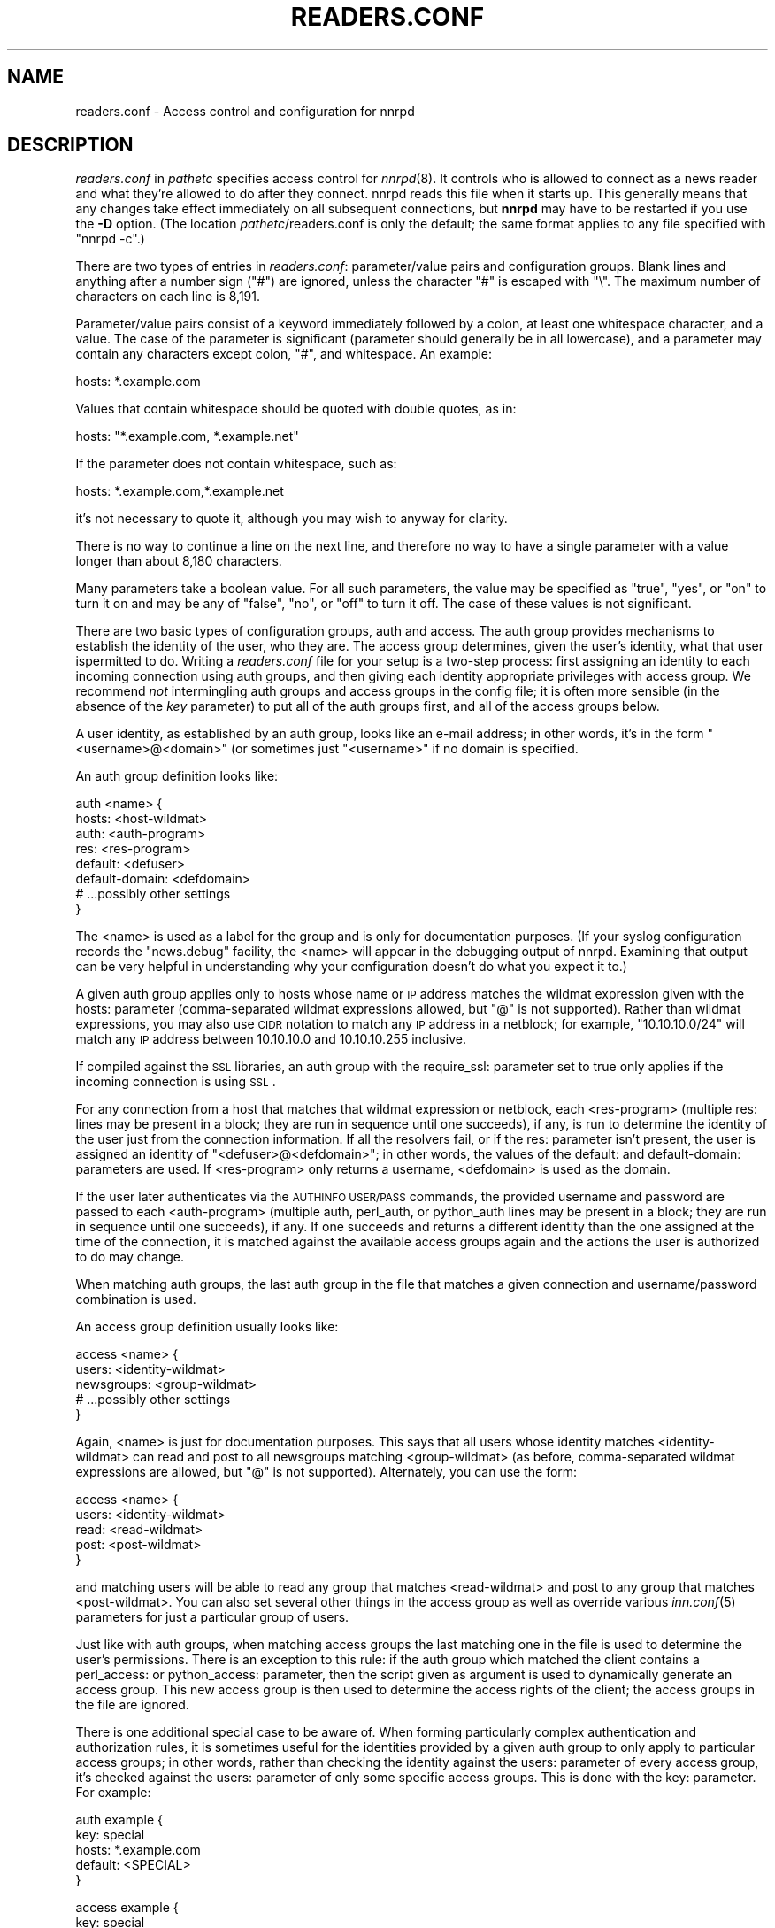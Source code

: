 .\" Automatically generated by Pod::Man v1.34, Pod::Parser v1.13
.\"
.\" Standard preamble:
.\" ========================================================================
.de Sh \" Subsection heading
.br
.if t .Sp
.ne 5
.PP
\fB\\$1\fR
.PP
..
.de Sp \" Vertical space (when we can't use .PP)
.if t .sp .5v
.if n .sp
..
.de Vb \" Begin verbatim text
.ft CW
.nf
.ne \\$1
..
.de Ve \" End verbatim text
.ft R
.fi
..
.\" Set up some character translations and predefined strings.  \*(-- will
.\" give an unbreakable dash, \*(PI will give pi, \*(L" will give a left
.\" double quote, and \*(R" will give a right double quote.  | will give a
.\" real vertical bar.  \*(C+ will give a nicer C++.  Capital omega is used to
.\" do unbreakable dashes and therefore won't be available.  \*(C` and \*(C'
.\" expand to `' in nroff, nothing in troff, for use with C<>.
.tr \(*W-|\(bv\*(Tr
.ds C+ C\v'-.1v'\h'-1p'\s-2+\h'-1p'+\s0\v'.1v'\h'-1p'
.ie n \{\
.    ds -- \(*W-
.    ds PI pi
.    if (\n(.H=4u)&(1m=24u) .ds -- \(*W\h'-12u'\(*W\h'-12u'-\" diablo 10 pitch
.    if (\n(.H=4u)&(1m=20u) .ds -- \(*W\h'-12u'\(*W\h'-8u'-\"  diablo 12 pitch
.    ds L" ""
.    ds R" ""
.    ds C` ""
.    ds C' ""
'br\}
.el\{\
.    ds -- \|\(em\|
.    ds PI \(*p
.    ds L" ``
.    ds R" ''
'br\}
.\"
.\" If the F register is turned on, we'll generate index entries on stderr for
.\" titles (.TH), headers (.SH), subsections (.Sh), items (.Ip), and index
.\" entries marked with X<> in POD.  Of course, you'll have to process the
.\" output yourself in some meaningful fashion.
.if \nF \{\
.    de IX
.    tm Index:\\$1\t\\n%\t"\\$2"
..
.    nr % 0
.    rr F
.\}
.\"
.\" For nroff, turn off justification.  Always turn off hyphenation; it makes
.\" way too many mistakes in technical documents.
.hy 0
.if n .na
.\"
.\" Accent mark definitions (@(#)ms.acc 1.5 88/02/08 SMI; from UCB 4.2).
.\" Fear.  Run.  Save yourself.  No user-serviceable parts.
.    \" fudge factors for nroff and troff
.if n \{\
.    ds #H 0
.    ds #V .8m
.    ds #F .3m
.    ds #[ \f1
.    ds #] \fP
.\}
.if t \{\
.    ds #H ((1u-(\\\\n(.fu%2u))*.13m)
.    ds #V .6m
.    ds #F 0
.    ds #[ \&
.    ds #] \&
.\}
.    \" simple accents for nroff and troff
.if n \{\
.    ds ' \&
.    ds ` \&
.    ds ^ \&
.    ds , \&
.    ds ~ ~
.    ds /
.\}
.if t \{\
.    ds ' \\k:\h'-(\\n(.wu*8/10-\*(#H)'\'\h"|\\n:u"
.    ds ` \\k:\h'-(\\n(.wu*8/10-\*(#H)'\`\h'|\\n:u'
.    ds ^ \\k:\h'-(\\n(.wu*10/11-\*(#H)'^\h'|\\n:u'
.    ds , \\k:\h'-(\\n(.wu*8/10)',\h'|\\n:u'
.    ds ~ \\k:\h'-(\\n(.wu-\*(#H-.1m)'~\h'|\\n:u'
.    ds / \\k:\h'-(\\n(.wu*8/10-\*(#H)'\z\(sl\h'|\\n:u'
.\}
.    \" troff and (daisy-wheel) nroff accents
.ds : \\k:\h'-(\\n(.wu*8/10-\*(#H+.1m+\*(#F)'\v'-\*(#V'\z.\h'.2m+\*(#F'.\h'|\\n:u'\v'\*(#V'
.ds 8 \h'\*(#H'\(*b\h'-\*(#H'
.ds o \\k:\h'-(\\n(.wu+\w'\(de'u-\*(#H)/2u'\v'-.3n'\*(#[\z\(de\v'.3n'\h'|\\n:u'\*(#]
.ds d- \h'\*(#H'\(pd\h'-\w'~'u'\v'-.25m'\f2\(hy\fP\v'.25m'\h'-\*(#H'
.ds D- D\\k:\h'-\w'D'u'\v'-.11m'\z\(hy\v'.11m'\h'|\\n:u'
.ds th \*(#[\v'.3m'\s+1I\s-1\v'-.3m'\h'-(\w'I'u*2/3)'\s-1o\s+1\*(#]
.ds Th \*(#[\s+2I\s-2\h'-\w'I'u*3/5'\v'-.3m'o\v'.3m'\*(#]
.ds ae a\h'-(\w'a'u*4/10)'e
.ds Ae A\h'-(\w'A'u*4/10)'E
.    \" corrections for vroff
.if v .ds ~ \\k:\h'-(\\n(.wu*9/10-\*(#H)'\s-2\u~\d\s+2\h'|\\n:u'
.if v .ds ^ \\k:\h'-(\\n(.wu*10/11-\*(#H)'\v'-.4m'^\v'.4m'\h'|\\n:u'
.    \" for low resolution devices (crt and lpr)
.if \n(.H>23 .if \n(.V>19 \
\{\
.    ds : e
.    ds 8 ss
.    ds o a
.    ds d- d\h'-1'\(ga
.    ds D- D\h'-1'\(hy
.    ds th \o'bp'
.    ds Th \o'LP'
.    ds ae ae
.    ds Ae AE
.\}
.rm #[ #] #H #V #F C
.\" ========================================================================
.\"
.IX Title "READERS.CONF 5"
.TH READERS.CONF 5 "2003-09-07" "INN 2.5.0" "InterNetNews Documentation"
.SH "NAME"
readers.conf \- Access control and configuration for nnrpd
.SH "DESCRIPTION"
.IX Header "DESCRIPTION"
\&\fIreaders.conf\fR in \fIpathetc\fR specifies access control for \fInnrpd\fR\|(8).  It
controls who is allowed to connect as a news reader and what they're
allowed to do after they connect.  nnrpd reads this file when it starts
up.  This generally means that any changes take effect immediately on all
subsequent connections, but \fBnnrpd\fR may have to be restarted if you use
the \fB\-D\fR option.  (The location \fIpathetc\fR/readers.conf is only the
default; the same format applies to any file specified with \f(CW\*(C`nnrpd \-c\*(C'\fR.)
.PP
There are two types of entries in \fIreaders.conf\fR:  parameter/value pairs
and configuration groups.  Blank lines and anything after a number sign
(\f(CW\*(C`#\*(C'\fR) are ignored, unless the character \f(CW\*(C`#\*(C'\fR is escaped with \f(CW\*(C`\e\*(C'\fR.  The
maximum number of characters on each line is 8,191.
.PP
Parameter/value pairs consist of a keyword immediately followed by a
colon, at least one whitespace character, and a value.  The case of the
parameter is significant (parameter should generally be in all lowercase),
and a parameter may contain any characters except colon, \f(CW\*(C`#\*(C'\fR, and
whitespace.  An example:
.PP
.Vb 1
\&    hosts: *.example.com
.Ve
.PP
Values that contain whitespace should be quoted with double quotes, as in:
.PP
.Vb 1
\&    hosts: "*.example.com, *.example.net"
.Ve
.PP
If the parameter does not contain whitespace, such as:
.PP
.Vb 1
\&    hosts: *.example.com,*.example.net
.Ve
.PP
it's not necessary to quote it, although you may wish to anyway for
clarity.
.PP
There is no way to continue a line on the next line, and therefore no way
to have a single parameter with a value longer than about 8,180
characters.
.PP
Many parameters take a boolean value.  For all such parameters, the value
may be specified as \f(CW\*(C`true\*(C'\fR, \f(CW\*(C`yes\*(C'\fR, or \f(CW\*(C`on\*(C'\fR to turn it on and may be any
of \f(CW\*(C`false\*(C'\fR, \f(CW\*(C`no\*(C'\fR, or \f(CW\*(C`off\*(C'\fR to turn it off.  The case of these values is
not significant.
.PP
There are two basic types of configuration groups, auth and access.  The
auth group provides mechanisms to establish the identity of the user, who
they are.  The access group determines, given the user's identity, what
that user ispermitted to do.  Writing a \fIreaders.conf\fR file for your
setup is a two-step process:  first assigning an identity to each
incoming connection using auth groups, and then giving each identity
appropriate privileges with access group.  We recommend \fInot\fR
intermingling auth groups and access groups in the config file; it is
often more sensible (in the absence of the \fIkey\fR parameter) to put all
of the auth groups first, and all of the access groups below.
.PP
A user identity, as established by an auth group, looks like an e\-mail
address; in other words, it's in the form \*(L"<username>@<domain>\*(R" (or
sometimes just \*(L"<username>\*(R" if no domain is specified.
.PP
An auth group definition looks like:
.PP
.Vb 8
\&    auth <name> {
\&        hosts: <host-wildmat>
\&        auth: <auth-program>
\&        res: <res-program>
\&        default: <defuser>
\&        default-domain: <defdomain>
\&        # ...possibly other settings
\&    }
.Ve
.PP
The <name> is used as a label for the group and is only for documentation
purposes.  (If your syslog configuration records the \f(CW\*(C`news.debug\*(C'\fR
facility, the <name> will appear in the debugging output of nnrpd.
Examining that output can be very helpful in understanding why your
configuration doesn't do what you expect it to.)
.PP
A given auth group applies only to hosts whose name or \s-1IP\s0 address matches
the wildmat expression given with the hosts: parameter (comma\-separated
wildmat expressions allowed, but \f(CW\*(C`@\*(C'\fR is not supported).  Rather than
wildmat expressions, you may also use \s-1CIDR\s0 notation to match any \s-1IP\s0
address in a netblock; for example, \*(L"10.10.10.0/24\*(R" will match any \s-1IP\s0
address between 10.10.10.0 and 10.10.10.255 inclusive.
.PP
If compiled against the \s-1SSL\s0 libraries, an auth group with the
require_ssl: parameter set to true only applies if the incoming
connection is using \s-1SSL\s0.
.PP
For any connection from a host that matches that wildmat expression or
netblock, each <res\-program> (multiple res: lines may be present in a
block; they are run in sequence until one succeeds), if any, is run to
determine the identity of the user just from the connection information.
If all the resolvers fail, or if the res: parameter isn't present, the
user is assigned an identity of \*(L"<defuser>@<defdomain>\*(R"; in other words,
the values of the default: and default\-domain: parameters are used.  If
<res\-program> only returns a username, <defdomain> is used as the
domain.
.PP
If the user later authenticates via the \s-1AUTHINFO\s0 \s-1USER/PASS\s0 commands,
the provided username and password are passed to each <auth\-program>
(multiple auth, perl_auth, or python_auth lines may be present in a
block; they are run in sequence until one succeeds), if any.  If one
succeeds and returns a different identity than the one assigned at the
time of the connection, it is matched against the available access
groups again and the actions the user is authorized to do may change.
.PP
When matching auth groups, the last auth group in the file that matches a
given connection and username/password combination is used.
.PP
An access group definition usually looks like:
.PP
.Vb 5
\&    access <name> {
\&        users: <identity-wildmat>
\&        newsgroups: <group-wildmat>
\&        # ...possibly other settings
\&    }
.Ve
.PP
Again, <name> is just for documentation purposes.  This says that all
users whose identity matches <identity\-wildmat> can read and post to all
newsgroups matching <group\-wildmat> (as before, comma-separated wildmat
expressions are allowed, but \f(CW\*(C`@\*(C'\fR is not supported).  Alternately, you can
use the form:
.PP
.Vb 5
\&    access <name> {
\&        users: <identity-wildmat>
\&        read: <read-wildmat>
\&        post: <post-wildmat>
\&    }
.Ve
.PP
and matching users will be able to read any group that matches
<read\-wildmat> and post to any group that matches <post\-wildmat>.  You can
also set several other things in the access group as well as override
various \fIinn.conf\fR\|(5) parameters for just a particular group of users.
.PP
Just like with auth groups, when matching access groups the last matching
one in the file is used to determine the user's permissions.  There is
an exception to this rule: if the auth group which matched the client
contains a perl_access: or python_access: parameter, then the script
given as argument is used to dynamically generate an access group.
This new access group is then used to determine the access rights of
the client; the access groups in the file are ignored.
.PP
There is one additional special case to be aware of.  When forming
particularly complex authentication and authorization rules, it is
sometimes useful for the identities provided by a given auth group to only
apply to particular access groups; in other words, rather than checking
the identity against the users: parameter of every access group, it's
checked against the users: parameter of only some specific access groups.
This is done with the key: parameter.  For example:
.PP
.Vb 5
\&    auth example {
\&        key: special
\&        hosts: *.example.com
\&        default: <SPECIAL>
\&    }
.Ve
.PP
.Vb 5
\&    access example {
\&        key: special
\&        users: <SPECIAL>
\&        newsgroups: *
\&    }
.Ve
.PP
In this case, the two key: parameters bind this auth group with this
access group.  For any incoming connection matching \*(L"*.example.com\*(R"
(assuming there isn't any later auth group that also matches such hosts),
no access group that doesn't have \*(L"key: special\*(R" will even be considered.
Similarly, the above access group will only be checked if the user was
authenticated with an auth group containing \*(L"key: special\*(R".  This
mechanism normally isn't useful; there is almost always a better way to
achieve the same result.
.PP
Also note in the example that there's no default\-domain: parameter, which
means that no domain is appended to the default username and the identity
for such connections is just \*(L"<\s-1SPECIAL\s0>\*(R".  Note that some additional
add-ons to \s-1INN\s0 may prefer that authenticated identities always return a
full e\-mail address (including a domain), so you may want to set up your
system that way.
.PP
Below is the full list of allowable parameters for auth groups and access
groups, and after that are some examples that may make this somewhat
clearer.
.SH "AUTH GROUP PARAMETERS"
.IX Header "AUTH GROUP PARAMETERS"
.IP "\fBhosts:\fR" 4
.IX Item "hosts:"
A comma-separated list of remote hosts, wildmat patterns matching either
hostnames or \s-1IP\s0 addresses, or \s-1IP\s0 netblocks specified in \s-1CIDR\s0 notation.  If
a user connects from a host that doesn't match this parameter, this auth
group will not match the connection and is ignored.
.Sp
Note that if you have a large number of patterns that can't be merged into
broader patterns (such as a large number of individual systems scattered
around the net that should have access), the hosts: parameter may exceed
the maximum line length of 8,192 characters.  In that case, you'll need to
break that auth group into multiple auth groups, each with a portion of
the hosts listed in its hosts: parameter, and each assigning the same user
identity.
.Sp
All hosts match if this parameter is not given.
.IP "\fBlocaladdress:\fR" 4
.IX Item "localaddress:"
A comma-separated list of local host or address patterns with the same
syntax as the same as with the hosts: parameter.  If this parameter is
specified, its auth group will only match connections made to a matching
local interface.  (Obviously, this is only useful for servers with
multiple interfaces.)
.Sp
All local addresses match if this parameter is not given.
.IP "\fBres:\fR" 4
.IX Item "res:"
A simple command line for a user resolver (shell metacharacters are not
supported).  If a full path is not given, the program executed must be in
the \fIpathbin\fR/auth/resolv directory.  A resolver is an authentication
program which attempts to figure out the identity of the connecting user
using nothing but the connection information (in other words, the user
has not provided a username and password).  An examples of a resolver
would be a program that assigns an identity from an ident callback or
from the user's hostname.
.Sp
One auth group can have multiple res: parameters, and they will be tried
in the order they're listed.  The results of the first successful one
will be used.
.IP "\fBauth:\fR" 4
.IX Item "auth:"
A simple command line for a user authenticator (shell metacharacters are
not supported).  If a full path is not given, the program executed must be
located in the \fIpathbin\fR/auth/passwd directory.  An authenticator is a
program used to handle a user-supplied username and password, via a
mechanism such as \s-1AUTHINFO\s0 \s-1USER/PASS\s0.  Like with res:, one auth group
can have multiple auth: parameters; they will be tried in order and the
results of the first successful one will be used.  See also perl_auth:
below.
.IP "\fBperl_auth:\fR" 4
.IX Item "perl_auth:"
A path to a perl script for authentication.  The perl_auth: parameter
works exactly like auth:, except that it calls the named script using
the perl hook rather then an external program.  Multiple/mixed use of
the auth, perl_auth, and python_auth parameters is permitted within any
auth group; each line is tried in the order it appears.  perl_auth:
has more power than auth: in that it provides the authentication
program with additional information about the client and the ability
to return an error string and a username.  This parameter is only
valid if \s-1INN\s0 is compiled with Perl support (\fB\-\-with\-perl\fR passed to
configure).  More information may be found in \fIdoc/hook\-perl\fR.
.IP "\fBpython_auth:\fR" 4
.IX Item "python_auth:"
A python script for authentication.  The python_auth: parameter works
exactly like auth:, except that it calls the named script using the
python hook rather then an external program.  Multiple/mixed use of
the auth, perl_auth, and python_auth parameters is permitted within any
auth group; each line is tried in the order it appears.  python_auth:
has more power than auth: in that it provides the authentication
program with additional information about the client and the ability
to return an error string and a username.  This parameter is only
valid if \s-1INN\s0 is compiled with Python support (\fB\-\-with\-python\fR passed
to configure).  More information may be found in \fIdoc/hook\-python\fR.
.IP "\fBdefault:\fR" 4
.IX Item "default:"
The default username for connections matching this auth group.  This is
the username assigned to the user at connection time if all resolvers fail
or if there are no res: parameters.  Note that it can be either a bare
username, in which case default\-domain: (if present) is appended after
an \f(CW\*(C`@\*(C'\fR, or a full identity string containing an \f(CW\*(C`@\*(C'\fR, in which case it
will be used verbatim.
.IP "\fBdefault\-domain:\fR" 4
.IX Item "default-domain:"
The default domain string for this auth group.  If a user resolver or
authenticator doesn't provide a domain, or if the default username is used
and it doesn't contain a \f(CW\*(C`@\*(C'\fR, this domain is used to form the user
identity.  (Note that for a lot of setups, it's not really necessary for
user identities to be qualified with a domain name, in which case there's
no need to use this parameter.)
.IP "\fBkey:\fR" 4
.IX Item "key:"
If this parameter is present, any connection matching this auth group will
have its privileges determined only by the subset of access groups
containing a matching key parameter.
.IP "\fBrequire_ssl:\fR" 4
.IX Item "require_ssl:"
If set to true, an incoming connection only matches this auth group if
it is encrypted using \s-1SSL\s0.  This parameter is only valid if \s-1INN\s0 is
compiled with \s-1SSL\s0 support (\fB\-\-with\-openssl\fR passed to configure).
.IP "\fBperl_access:\fR" 4
.IX Item "perl_access:"
A path to a perl script for dynamically generating an access group.  If
an auth group matches successfully and contains a perl_access parameter,
then the argument perl script will be used to create an access group.
This group will then determine the access rights of the client,
overriding any access groups in \fIreaders.conf\fR.  If and only if a
sucessful auth group contains the perl_access parameter, \fIreaders.conf\fR
access groups are ignored and the client's rights are instead determined
dynamically.  This parameter is only valid if \s-1INN\s0 is compiled with Perl
support (\fB\-\-with\-perl\fR passed to configure).  More information may be
found in the file \fIdoc/hook\-perl\fR.
.IP "\fBpython_access:\fR" 4
.IX Item "python_access:"
A python script for dynamically generating an access group.  If
an auth group matches successfully and contains a python_access parameter,
then the argument script will be used to create an access group.
This group will then determine the access rights of the client,
overriding any access groups in \fIreaders.conf\fR.  If and only if a
successful auth group contains the python_access parameter, \fIreaders.conf\fR
access groups are ignored and the client's rights are instead determined
dynamically.  This parameter is only valid if \s-1INN\s0 is compiled with Python
support (\fB\-\-with\-python\fR passed to configure).  More information may be
found in the file \fIdoc/hook\-python\fR.
.IP "\fBpython_dynamic:\fR" 4
.IX Item "python_dynamic:"
A python script for applying access control dynamically on a per newsgroup
basis.  If an auth group matches successfully and contains a
python_dynamic parameter, then the argument script will be used to
determine the clients rights each time the user attempts to view a
newsgroup, or read or post an article.  Access rights as determined by
python_dynamic override the values of access group parameters such as
newsgroups, read, and post.  This parameter is only valid if \s-1INN\s0 is
compiled with Python support (\fB\-\-with\-python\fR passed to configure).  More
information may be found in the file \fIdoc/hook\-python\fR.
.SH "ACCESS GROUP PARAMETERS"
.IX Header "ACCESS GROUP PARAMETERS"
.IP "\fBusers:\fR" 4
.IX Item "users:"
The privileges given by this access group apply to any user identity which
matches this comma-separated list of wildmat patterns.  If this parameter
isn't given, the access group applies to all users (and is essentially
equivalent to \f(CW\*(C`users: *\*(C'\fR).
.IP "\fBnewsgroups:\fR" 4
.IX Item "newsgroups:"
Users that match this access group are allowed to read and post to all
newsgroups matching this comma-separated list of wildmat patterns.  The
empty string is equivalent to \f(CW\*(C`newsgroups: *\*(C'\fR; if this parameter is
missing, the connection will be rejected (unless read: and/or post: are
used instead, see below).
.IP "\fBread:\fR" 4
.IX Item "read:"
Like the newsgroups: parameter, but the client is only given permission to
read the matching newsgroups.  This parameter is often used with post:
(below) to specify some read-only groups; it cannot be used in the same
access group with a newsgroups: parameter.  (If read: is used and post:
is missing, the client will have only read-only access.)
.IP "\fBpost:\fR" 4
.IX Item "post:"
Like the newsgroups: parameter, but the client is only given permission to
post to the matching newsgroups.  This parameter is often used with read:
(above) to define the patterns for reading and posting separately (usually
to give the user permission to read more newsgroups than they're permitted
to post to).  It cannot be used in the same access group with a
newsgroups: parameter.
.IP "\fBaccess:\fR" 4
.IX Item "access:"
A set of letters specifying the permissions granted to the client.  The
letters are chosen from the following set:
.RS 4
.IP "R" 3
.IX Item "R"
The client may read articles.
.IP "P" 3
.IX Item "P"
The client may post articles.
.IP "I" 3
.IX Item "I"
The client may inject articles with \s-1IHAVE\s0.  Note that in order to
inject articles with the \s-1IHAVE\s0 the user must also have \s-1POST\s0 permission
(the \f(CW\*(C`P\*(C'\fR option).
.IP "A" 3
.IX Item "A"
The client may post articles with Approved: headers (in other words, may
approve articles for moderated newsgroups).  By default, this is not
allowed.
.IP "N" 3
.IX Item "N"
The client may use the \s-1NEWNEWS\s0 command, overriding the global setting.
.IP "L" 3
.IX Item "L"
The client may post to newsgroups that are set to disallow local posting
(mode \f(CW\*(C`n\*(C'\fR in the \fIactive\fR\|(5) file).
.RE
.RS 4
.Sp
Note that if this parameter is given, \fIallownewnews\fR in \fIinn.conf\fR is
ignored for connections matching this access group and the ability of the
client to use \s-1NEWNEWS\s0 is entirely determined by the presence of \f(CW\*(C`N\*(C'\fR in
the access string.  If you want to support \s-1NEWNEWS\s0, make sure to include
\&\f(CW\*(C`N\*(C'\fR in the access string when you use this parameter.
.Sp
Note that if this parameter is given and \f(CW\*(C`R\*(C'\fR isn't present in the access
string, the client cannot read regardless of newsgroups: or read:
parameters.  Similarly, if this parameter is given and \f(CW\*(C`P\*(C'\fR isn't present,
the client cannot post.  This use of access: is deprecated and confusing;
it's strongly recommended that if the access: parameter is used, \f(CW\*(C`R\*(C'\fR and
\&\f(CW\*(C`P\*(C'\fR always be included in the access string and newsgroups:, read:, and
post: be used to control access.  (To grant read access but no posting
access, one can have just a read: parameter and no post: parameter.)
.RE
.IP "\fBkey:\fR" 4
.IX Item "key:"
If this parameter is present, this access group is only considered when
finding privileges for users matching auth groups with this same key:
parameter.
.IP "\fBreject_with:\fR" 4
.IX Item "reject_with:"
If this parameter is present, a client matching this block will be
disconnected with a \*(L"Permission denied\*(R" message containing the contents
(a \*(L"reason\*(R" string) of this parameter.  Some newsreaders will then
display the reason to the user.
.IP "\fBmax_rate:\fR" 4
.IX Item "max_rate:"
If this parameter is present (and nonzero) it is used for nnrpd's 
rate-limiting code.  The client will only be able to download at this 
speed (in bytes/second).  Note that if \s-1SSL\s0 is being used, limiting
is applied to the pre-encryption datastream.
.IP "\fBlocaltime:\fR" 4
.IX Item "localtime:"
If a Date: header is not included in a posted article, \fInnrpd\fR\|(8) normally
adds a new Date: header in \s-1UTC\s0.  If this is set to true, the Date: header
will be formatted in local time instead.  This is a boolean value and the
default is false.
.IP "\fBnewsmaster:\fR" 4
.IX Item "newsmaster:"
Used as the contact address in the help message returned by \fInnrpd\fR\|(8), if
the virtualhost: parameter is set to true.
.IP "\fBstrippath:\fR" 4
.IX Item "strippath:"
If set to true, any Path: header provided by a user in a post is stripped
rather than used as the beginning of the Path: header of the article.
This is a boolean value and the default is false.
.IP "\fBperlfilter:\fR" 4
.IX Item "perlfilter:"
If set to false, posts made by these users do not pass through the Perl
filter even if it is otherwise enabled.  This is a boolean value and the
default is true.
.IP "\fBpythonfilter:\fR" 4
.IX Item "pythonfilter:"
If set to false, posts made by these users do not pass through the Python
filter even if it is otherwise enabled.  This is a boolean value and the
default is true.
.IP "\fBvirtualhost:\fR" 4
.IX Item "virtualhost:"
Set this parameter to make \fBnnrpd\fR behave as if it's running on a server
with a different name than it actually is.  If you set this parameter, you
must also set either pathhost: or domain: to something different than is
set in \fIinn.conf\fR.  All articles displayed to clients will then have
their Path: and Xref: headers altered to appear to be from the server
named in pathhost: or domain: (whichever is set), and posted articles will
use that server name in the Path:, Message\-ID;, and X\-Trace: headers.
.Sp
Note that setting this parameter requires the server modify all posts
before presenting them to the client and therefore may decrease
performance slightly.
.PP
In addition, all of the following parameters are valid in access groups
and override the global setting in \fIinn.conf\fR.  See \fIinn.conf\fR\|(5) for the
descriptions of these parameters:  addnntppostingdate, addnntppostinghost,
backoff_auth, backoff_db, backoff_k, backoff_postfast, backoff_postslow,
backoff_trigger, checkincludedtext, clienttimeout, complaints, domain,
fromhost, localmaxartsize, moderatormailer, nnrpdauthsender,
nnrpdcheckart, nnrpdoverstats, nnrpdposthost, nnrpdpostport, organization,
pathhost, readertrack, spoolfirst, and strippostcc.
.SH "SUMMARY"
.IX Header "SUMMARY"
Here's a basic summary of what happens when a client connects:
.IP "\(bu" 2
All auth groups are scanned and the ones that don't match the client
(due to hosts:, localaddress:, require_ssl:, etc) are eliminated.
.IP "\(bu" 2
The remaining auth groups are scanned from the last to the first, and an
attempt is made to apply it to the current connection.  This means running
res: programs, if any, and otherwise applying default:.  The first auth
group (starting from the bottom) to return a valid user is kept as the
active auth group.
.IP "\(bu" 2
If no auth groups yield a valid user (none have default: parameters or
successful res: programs) but some of the auth groups have auth: lines
(indicating a possibility that the user can authenticate and then obtain
permissions), the connection is considered to have no valid auth group
(which means that the access groups are ignored completely) but the
connection isn't closed.  Instead, 480 is returned for everything until
the user authenticates.
.IP "\(bu" 2
When the user authenticates, the auth groups are rescanned, and only the
matching ones which contain at least one auth, perl_auth, or
python_auth line are considered.  These auth groups are scanned from
the last to the first, running auth: programs and perl_auth: or
python_auth: scripts.  The first auth group (starting from the bottom)
to return a valid user is kept as the active auth group.
.IP "\(bu" 2
Regardless of how an auth group is established, as soon as one is, that
auth group is used to assign a user identity by taking the result of the
successful res, auth, perl_auth, or python_auth line (or the
default: if necessary), and appending the default-domain if
necessary.  (If the perl_access: or python_access: parameter is
present, see below.)
.IP "\(bu" 2
Finally, an access group is selected by scanning the access groups from
bottom up and finding the first match.  (If the established auth group
contained a perl_access: or python_access line, the dynamically
generated access group returned by the script is used instead.)
User permissions are granted based on the established access group.
.SH "EXAMPLES"
.IX Header "EXAMPLES"
Probably the simplest useful example of a complete \fIreaders.conf\fR,
this gives permissions to read and post to all groups to any connections
from the \*(L"example.com\*(R" domain, and no privileges for anyone connecting
elsewhere:
.PP
.Vb 4
\&    auth example.com {
\&        hosts: "*.example.com, example.com"
\&        default: <LOCAL>
\&    }
.Ve
.PP
.Vb 3
\&    access full {
\&        newsgroups: *
\&    }
.Ve
.PP
Note that the access realm has no users: key and therefore applies to any
user identity.  The only available auth realm only matches hosts in the
\&\*(L"example.com\*(R" domain, though, so any connections from other hosts will be
rejected immediately.
.PP
If you have some systems that should only have read-only access to the
server, you can modify the example above slightly by adding an additional
auth and access group:
.PP
.Vb 4
\&    auth lab {
\&        hosts: "*.lab.example.com"
\&        default: <LAB>
\&    }
.Ve
.PP
.Vb 4
\&    access lab {
\&        users: <LAB>
\&        read: *
\&    }
.Ve
.PP
If those are put in the file after the above example, they'll take
precedence (because they're later in the file) for any user coming from a
machine in the lab.example.com domain, everyone will only have read
access, not posting access.
.PP
Here's a similar example for a news server that accepts connections from
anywhere but requires the user to specify a username and password.  The
username and password are first checked against an external database of
usernames and passwords, and then against the system shadow password file:
.PP
.Vb 4
\&    auth all {
\&        auth: "ckpasswd -d /usr/local/news/db/newsusers"
\&        auth: "ckpasswd -s"
\&    }
.Ve
.PP
.Vb 4
\&    access full {
\&        users: *
\&        newsgroups: *
\&    }
.Ve
.PP
When the user first connects, there are no res: keys and no default, so
they don't receive any valid identity and the connection won't match any
access groups (even ones with \f(CW\*(C`users: *\*(C'\fR).  Such users receive nothing
but authentication-required responses from nnrpd until they authenticate.
.PP
If they then later authenticate, the username and password are checked
first by running \fBckpasswd\fR with the \fB\-d\fR option for an external dbm
file of encrypted passwords, and then with the \fB\-s\fR option to check the
shadow password database (note that this option may require ckpasswd to
be setgid to a shadow group, and there are security considerations; see
\&\fIckpasswd\fR\|(8) for details).  If both of those fail, the user will continue
to have no identity; otherwise, an identity will be assigned (usually
the supplied username, perhaps with a domain appended, although an
authenticator technically can provide a completely different username
for the identity), and the access group will match, giving full access.
.PP
It may be educational to consider how to combine the above examples;
general groups always go first.  The order of the auth groups actually
doesn't matter, since the \*(L"hosts: example.com\*(R" one only matches
connections before username/password is sent, and the \*(L"auth: ckpasswd\*(R"
one only matches after; order would matter if either group applied to
both cases.  The order of the access groups in this case does matter,
provided the newsgroups: lines differ; the access group with no users:
line needs to be first, with the \*(L"users: <\s-1LOCAL\s0>\*(R" group after.
.PP
Here's a very complicated example.  This is for an organization that has
an internal hierarchy \*(L"example.*\*(R" only available to local shell users, who
are on machines where identd can be trusted.  Dialup users must provide a
username and password, which is then checked against \s-1RADIUS\s0.  Remote users
have to use a username and password that's checked against a database on
the news server.  Finally, the admin staff (users \*(L"joe\*(R" and \*(L"jane\*(R") can
post anywhere (including the \*(L"example.admin.*\*(R" groups that are read-only
for everyone else), and are exempted from the Perl filter.  For an
additional twist, posts from dialup users have their Sender: header
replaced by their authenticated identity.
.PP
Since this organization has some internal moderated newsgroups, the admin
staff can also post messages with Approved: headers, but other users
cannot.
.PP
.Vb 5
\&    auth default {
\&        auth: "ckpasswd -f /usr/local/news/db/newsusers"
\&        default: <FAIL>
\&        default-domain: example.com
\&    }
.Ve
.PP
.Vb 7
\&    auth shell {
\&        hosts: *.shell.example.com
\&        res: ident
\&        auth: "ckpasswd -s"
\&        default: <FAIL>
\&        default-domain: shell.example.com
\&    }
.Ve
.PP
.Vb 6
\&    auth dialup {
\&        hosts: *.dialup.example.com
\&        auth: radius
\&        default: <FAIL>
\&        default-domain: dialup.example.com
\&    }
.Ve
.PP
.Vb 5
\&    access shell {
\&        users: *@shell.example.com
\&        read: *
\&        post: "*, !example.admin.*"
\&    }
.Ve
.PP
.Vb 5
\&    access dialup {
\&        users: *@dialup.example.com
\&        newsgroups: *,!example.*
\&        nnrpdauthsender: true
\&    }
.Ve
.PP
.Vb 4
\&    access other {
\&        users: "*@example.com, !<FAIL>@example.com"
\&        newsgroups: *,!example.*
\&    }
.Ve
.PP
.Vb 4
\&    access fail {
\&        users: "<FAIL>@*"
\&        newsgroups: !*
\&    }
.Ve
.PP
.Vb 6
\&    access admin {
\&        users: "joe@*,jane@*"
\&        newsgroups: *
\&        access: "RPA"
\&        perlfilter: false
\&    }
.Ve
.PP
Note the use of different domains to separate dialup from shell users
easily.  Another way to do that would be with key: parameters, but this
way provides slightly more intuitive identity strings.  Note also that the
fail access group catches not only failing connections from external users
but also failed authentication of shell and dialup users and dialup users
before they've authenticated.  The identity string given for, say, dialup
users before \s-1RADIUS\s0 authentication has been attempted matches both the
dialup access group and the fail access group, since it's
\&\*(L"<\s-1FAIL\s0>@dialup.example.com\*(R", but the fail group is last so it takes
precedence.
.PP
The shell auth group has an auth: parameter so that users joe and jane
can, if they choose, use username and password authentication to gain
their special privileges even if they're logged on as a different user on
the shell machines (or if ident isn't working).  When they first connect,
they'd have the default access for that user, but they could then send
\&\s-1AUTHINFO\s0 \s-1USER\s0 and \s-1AUTHINFO\s0 \s-1PASS\s0 (or \s-1AUTHINFO\s0 \s-1SIMPLE\s0) and get their
extended access.
.PP
Also note that if the users joe and jane are using their own accounts,
they get their special privileges regardless of how they connect, whether
the dialups, the shell machines, or even externally with a username and
password.
.PP
Finally, here's a very simple example of a configuration for a public
server for a particular hierarchy.
.PP
.Vb 4
\&    auth default {
\&        hosts: *
\&        default: <PUBLIC>
\&    }
.Ve
.PP
.Vb 4
\&    access default {
\&        users: <PUBLIC>
\&        newsgroups: example.*
\&    }
.Ve
.PP
Notice that clients aren't allowed to read any other groups; this keeps
them from getting access to administrative groups or reading control
messages, just as a precaution.  When running a public server like this,
be aware that many public hierarchies will later be pulled down and
reinjected into the main Usenet, so it's highly recommended that you also
run a Perl or Python filter to reject any messages crossposted out of your
local hierarchy and any messages containing a Supersedes: header.  This
will keep messages posted to your public hierarchy from hurting any of the
rest of Usenet if they leak out.
.SH "SECURITY CONSIDERATIONS"
.IX Header "SECURITY CONSIDERATIONS"
In general, separate passwords should be used for \s-1NNTP\s0 wherever
possible; the \s-1NNTP\s0 protocol itself does not protect passwords from
casual interception, and many implementations (including this one) do
not \*(L"lock out\*(R" accounts or otherwise discourage password-guessing
attacks.  So it is best to ensure that a compromised password has
minimal effects.
.PP
Authentication using the \s-1AUTHINFO\s0 \s-1USER/PASS\s0 commands passes unencrypted
over the network.  Extreme caution should therefore be used especially
with system passwords (e.g. \f(CW\*(C`auth: ckpasswd \-s\*(C'\fR).  Passwords can be
protected by using \s-1NNTP\s0 over \s-1SSL\s0 or through ssh tunnels, and this usage
can be enforced by a well-considered server configuration that only
permits certain auth groups to be applied in certain cases.  Here are
some ideas:
.IP "\(bu" 4
To restrict connections on the standard nntp port (119) to use \s-1SSL\s0 for
some (or all) of the auth groups to match, use the require_ssl:
parameter.
.IP "\(bu" 4
If you consider your local network (but not the internet) secure, have
some auth groups with a restrictive hosts: parameter; they would go
above, with ones having global applicability below.
.IP "\(bu" 4
Consider running a \f(CW\*(C`nnrpd \-S\*(C'\fR (with \f(CW\*(C`\-D\*(C'\fR, or out of \*(L"super\-server\*(R"
like inetd) on the nntps port (563) for clients that support \s-1SSL\s0.  You
can use the require_ssl: parameter, or \f(CW\*(C`\-c\*(C'\fR to specify an alternate
\&\fIreaders.conf\fR if you want a substantially different configuration for
this case.
.IP "\(bu" 4
If you want to restrict an auth group to only match loopback connections
(for users running newsreaders on localhost or connecting via an ssh
tunnel), use the localaddress: parameter.
.SH "HISTORY"
.IX Header "HISTORY"
Written by Aidan Cully <aidan@panix.com> for InterNetNews.  Substantially
expanded by Russ Allbery <rra@stanford.edu>.
.PP
$Id$
.SH "SEE ALSO"
.IX Header "SEE ALSO"
\&\fIinn.conf\fR\|(5), \fIinnd\fR\|(8), \fInewsfeeds\fR\|(5), \fInnrpd\fR\|(8), \fIuwildmat\fR\|(3).
